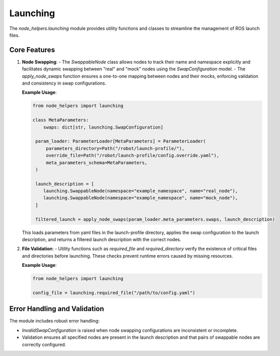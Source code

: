 Launching
=========

The `node_helpers.launching` module provides utility functions and classes to streamline the management of ROS launch files.

Core Features
-------------

1. **Node Swapping**:
   - The `SwappableNode` class allows nodes to track their name and namespace explicitly and facilitates dynamic swapping between "real" and "mock" nodes using the `SwapConfiguration` model.
   - The `apply_node_swaps` function ensures a one-to-one mapping between nodes and their mocks, enforcing validation and consistency in swap configurations.

   **Example Usage**:

   .. code-block:: python

       from node_helpers import launching

       class MetaParameters:
           swaps: dict[str, launching.SwapConfiguration]

        param_loader: ParameterLoader[MetaParameters] = ParameterLoader(
            parameters_directory=Path("/robot/launch-profile/"),
            override_file=Path("/robot/launch-profile/config.override.yaml"),
            meta_parameters_schema=MetaParameters,
        )

        launch_description = [
           launching.SwappableNode(namespace="example_namespace", name="real_node"),
           launching.SwappableNode(namespace="example_namespace", name="mock_node"),
        ]

        filtered_launch = apply_node_swaps(param_loader.meta_parameters.swaps, launch_description)

   This loads parameters from yaml files in the launch-profile directory, applies the swap configuration to the launch description, and returns a filtered launch description with the correct nodes.

2. **File Validation**:
   - Utility functions such as `required_file` and `required_directory` verify the existence of critical files and directories before launching. These checks prevent runtime errors caused by missing resources.

   **Example Usage**:

   .. code-block:: python

       from node_helpers import launching

       config_file = launching.required_file("/path/to/config.yaml")

Error Handling and Validation
-----------------------------

The module includes robust error handling:

- `InvalidSwapConfiguration` is raised when node swapping configurations are inconsistent or incomplete.
- Validation ensures all specified nodes are present in the launch description and that pairs of swappable nodes are correctly configured.

